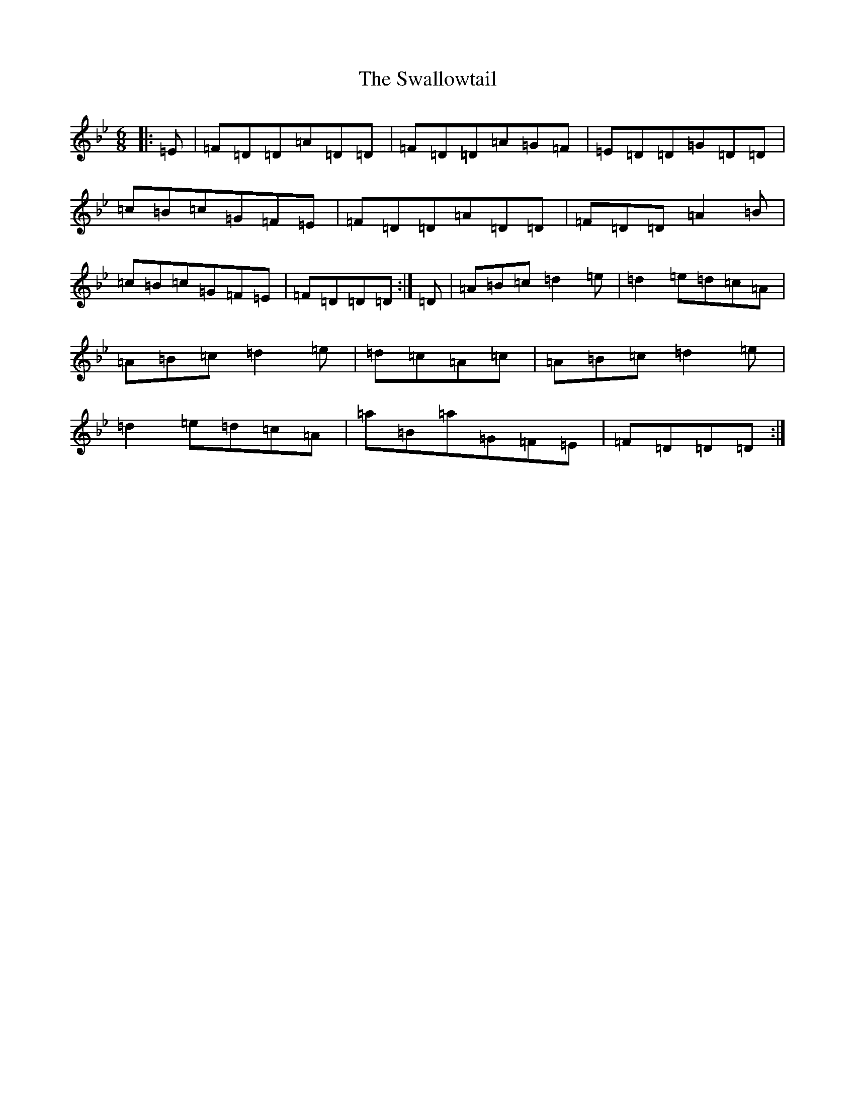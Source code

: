 X: 20482
T: Swallowtail, The
S: https://thesession.org/tunes/106#setting9249
Z: E Dorian
R: jig
M: 6/8
L: 1/8
K: C Dorian
|:=E|=F=D=D=A=D=D|=F=D=D=A=G=F|=E=D=D=G=D=D|=c=B=c=G=F=E|=F=D=D=A=D=D|=F=D=D=A2=B|=c=B=c=G=F=E|=F=D=D=D:|=D|=A=B=c=d2=e|=d2=e=d=c=A|=A=B=c=d2=e|=d=c=A=c|=A=B=c=d2=e|=d2=e=d=c=A|=a=B=a=G=F=E|=F=D=D=D:|